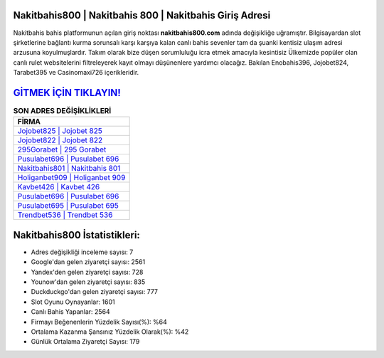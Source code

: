 ﻿Nakitbahis800 | Nakitbahis 800 | Nakitbahis Giriş Adresi
===================================

.. image:: images/nakitbahis-giris.jpg
   :width: 600
   
Nakitbahis bahis platformunun açılan giriş noktası **nakitbahis800.com** adında değişikliğe uğramıştır. Bilgisayardan slot şirketlerine bağlantı kurma sorunsalı karşı karşıya kalan canlı bahis sevenler tam da şuanki kentisiz ulaşım adresi arzusuna koyulmuşlardır. Takım olarak bize düşen sorumluluğu icra etmek amacıyla kesintisiz Ülkemizde popüler olan  canlı rulet websitelerini filtreleyerek kayıt olmayı düşünenlere yardımcı olacağız. Bakılan Enobahis396, Jojobet824, Tarabet395 ve Casinomaxi726 içerikleridir.

`GİTMEK İÇİN TIKLAYIN! <https://urlday.cc/git>`_
==============

.. list-table:: **SON ADRES DEĞİŞİKLİKLERİ**
   :widths: 100
   :header-rows: 1

   * - FİRMA
   * - `Jojobet825 | Jojobet 825 <jojobet825-jojobet-825-jojobet-giris-adresi.html>`_
   * - `Jojobet822 | Jojobet 822 <jojobet822-jojobet-822-jojobet-giris-adresi.html>`_
   * - `295Gorabet | 295 Gorabet <295gorabet-295-gorabet-gorabet-giris-adresi.html>`_	 
   * - `Pusulabet696 | Pusulabet 696 <pusulabet696-pusulabet-696-pusulabet-giris-adresi.html>`_	 
   * - `Nakitbahis801 | Nakitbahis 801 <nakitbahis801-nakitbahis-801-nakitbahis-giris-adresi.html>`_ 
   * - `Holiganbet909 | Holiganbet 909 <holiganbet909-holiganbet-909-holiganbet-giris-adresi.html>`_
   * - `Kavbet426 | Kavbet 426 <kavbet426-kavbet-426-kavbet-giris-adresi.html>`_	 
   * - `Pusulabet696 | Pusulabet 696 <pusulabet696-pusulabet-696-pusulabet-giris-adresi.html>`_
   * - `Pusulabet695 | Pusulabet 695 <pusulabet695-pusulabet-695-pusulabet-giris-adresi.html>`_
   * - `Trendbet536 | Trendbet 536 <trendbet536-trendbet-536-trendbet-giris-adresi.html>`_
	 
Nakitbahis800 İstatistikleri:
===================================	 
* Adres değişikliği inceleme sayısı: 7
* Google'dan gelen ziyaretçi sayısı: 2561
* Yandex'den gelen ziyaretçi sayısı: 728
* Younow'dan gelen ziyaretçi sayısı: 835
* Duckduckgo'dan gelen ziyaretçi sayısı: 777
* Slot Oyunu Oynayanlar: 1601
* Canlı Bahis Yapanlar: 2564
* Firmayı Beğenenlerin Yüzdelik Sayısı(%): %64
* Ortalama Kazanma Şansınız Yüzdelik Olarak(%): %42
* Günlük Ortalama Ziyaretçi Sayısı: 179
